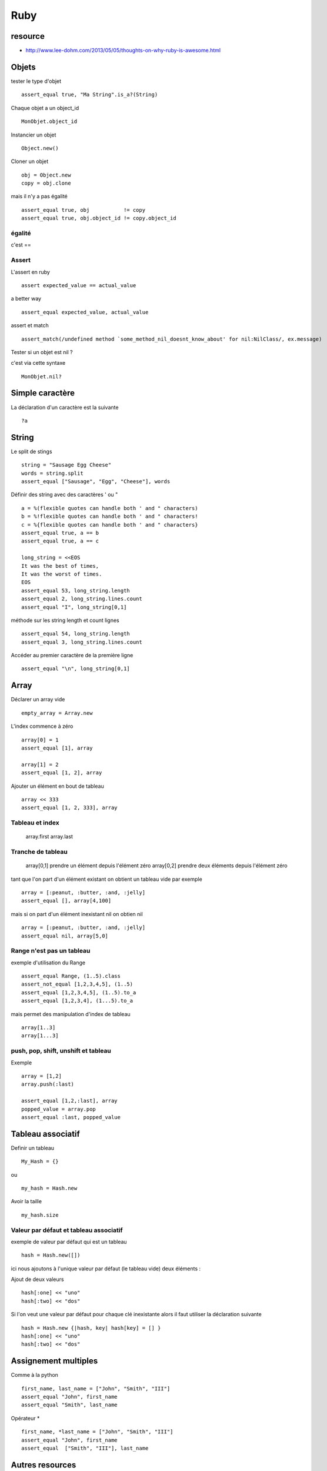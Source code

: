 ****
Ruby
****

resource
========

- http://www.lee-dohm.com/2013/05/05/thoughts-on-why-ruby-is-awesome.html

Objets
======

tester le type d'objet ::

  assert_equal true, "Ma String".is_a?(String)

Chaque objet a un object_id ::

    MonObjet.object_id

Instancier un objet ::

   Object.new()

Cloner un objet ::

    obj = Object.new
    copy = obj.clone

mais il n'y a pas égalité ::

    assert_equal true, obj           != copy
    assert_equal true, obj.object_id != copy.object_id

égalité
-------

c'est ==

Assert
------

L'assert en ruby ::

  assert expected_value == actual_value

a better way ::

  assert_equal expected_value, actual_value


assert et match ::

  assert_match(/undefined method `some_method_nil_doesnt_know_about' for nil:NilClass/, ex.message)

Tester si un objet est nil ?

c'est via cette syntaxe ::

   MonObjet.nil?


Simple caractère
================

La déclaration d'un caractère est la suivante ::

  ?a

String
======

Le split de stings ::

    string = "Sausage Egg Cheese"
    words = string.split
    assert_equal ["Sausage", "Egg", "Cheese"], words

Définir des string avec des caractères ' ou " ::

    a = %(flexible quotes can handle both ' and " characters)
    b = %!flexible quotes can handle both ' and " characters!
    c = %{flexible quotes can handle both ' and " characters}
    assert_equal true, a == b
    assert_equal true, a == c

    long_string = <<EOS
    It was the best of times,
    It was the worst of times.
    EOS
    assert_equal 53, long_string.length
    assert_equal 2, long_string.lines.count
    assert_equal "I", long_string[0,1]

méthode sur les string length et count lignes ::

    assert_equal 54, long_string.length
    assert_equal 3, long_string.lines.count

Accéder au premier caractère de la première ligne ::

    assert_equal "\n", long_string[0,1]

Array
=====

Déclarer un array vide ::

  empty_array = Array.new

L'index commence à zéro ::

    array[0] = 1
    assert_equal [1], array

    array[1] = 2
    assert_equal [1, 2], array

Ajouter un élément en bout de tableau ::

    array << 333
    assert_equal [1, 2, 333], array

Tableau et index
----------------

  array.first
  array.last

Tranche de tableau
------------------

  array[0,1] prendre un élément depuis l'élément zéro
  array[0,2] prendre deux éléments depuis l'élément zéro

tant que l'on part d'un élément existant on obtient un tableau vide par exemple ::

  array = [:peanut, :butter, :and, :jelly]
  assert_equal [], array[4,100]

mais si on part d'un élément inexistant nil on obtien nil ::

  array = [:peanut, :butter, :and, :jelly]
  assert_equal nil, array[5,0]

Range n'est pas un tableau
--------------------------

exemple d'utilisation du Range ::

    assert_equal Range, (1..5).class
    assert_not_equal [1,2,3,4,5], (1..5)
    assert_equal [1,2,3,4,5], (1..5).to_a
    assert_equal [1,2,3,4], (1...5).to_a

mais permet des manipulation d'index de tableau ::

    array[1..3]
    array[1...3]

push, pop, shift, unshift et tableau
------------------------------------

Exemple ::

    array = [1,2]
    array.push(:last)

    assert_equal [1,2,:last], array
    popped_value = array.pop
    assert_equal :last, popped_value


Tableau associatif
==================

Definir un tableau ::

  My_Hash = {}

ou ::

  my_hash = Hash.new

Avoir la taille ::

   my_hash.size

Valeur par défaut et tableau associatif
---------------------------------------

exemple de valeur par défaut qui est un tableau ::

    hash = Hash.new([])

ici nous ajoutons à l'unique valeur par défaut (le tableau vide) deux éléments :

Ajout de deux valeurs ::

    hash[:one] << "uno"
    hash[:two] << "dos"

Si l'on veut une valeur par défaut pour chaque clé inexistante alors il faut utiliser la
déclaration suivante ::

    hash = Hash.new {|hash, key| hash[key] = [] }
    hash[:one] << "uno"
    hash[:two] << "dos"


Assignement multiples
=====================

Comme à la python ::

    first_name, last_name = ["John", "Smith", "III"]
    assert_equal "John", first_name
    assert_equal "Smith", last_name

Opérateur * ::

    first_name, *last_name = ["John", "Smith", "III"]
    assert_equal "John", first_name
    assert_equal  ["Smith", "III"], last_name

Autres resources
================

Tutorial
https://www.ruby-lang.org/fr/documentation/quickstart/3/
http://ruby.about.com/od/beginningruby/ss/The-Zen-Of-Learning-Ruby.htm

librairie
=========

A regarder pour analyser les options de la ligne de commande ::

   http://trollop.rubyforge.org/

